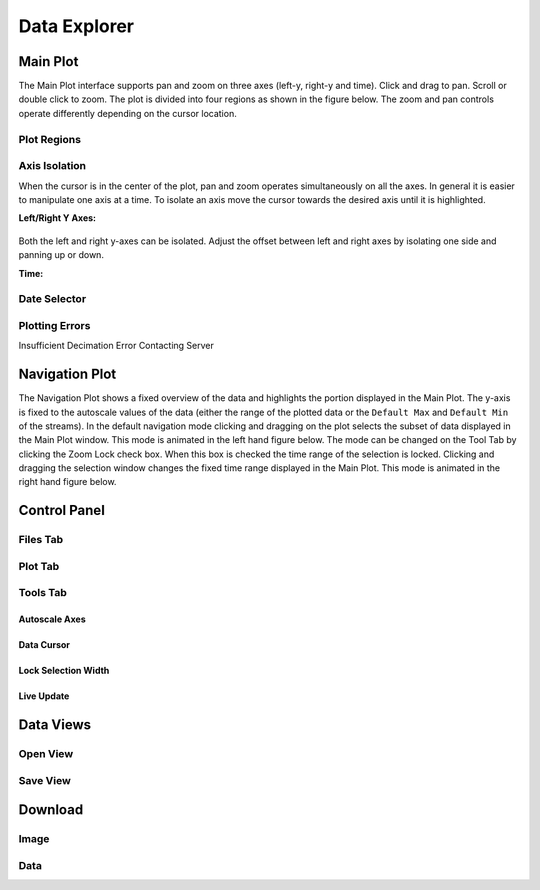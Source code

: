 .. raw:: html

    <script type="text/javascript" >
    $(document).ready(function(){
      $(".click-to-play").click(function(event){
        var target = $(event.target);
        var currentSrc = target.attr("src")
        if(currentSrc.endsWith("png"))
          target.attr("src",currentSrc.replace("png","gif"))
        else
          target.attr("src",currentSrc.replace("gif","png"))
      });
    })

    </script>

Data Explorer
=============

.. image:: _static/explorer/screenshot.png


Main Plot
---------

The Main Plot interface supports pan and zoom on three axes (left-y, right-y and
time). Click and drag to pan. Scroll or double click to zoom. The plot is
divided into four regions as shown in the figure below. The zoom and pan
controls operate differently depending on the cursor location.

Plot Regions
************

.. image:: _static/explorer/axis_regions.png

Axis Isolation
***************************

When the cursor is in the center of the plot, pan and zoom operates
simultaneously on all the axes. In general it is easier to manipulate one axis
at a time.  To isolate an axis move the cursor towards the desired axis until it
is highlighted.

**Left/Right Y Axes:**

  .. rst-class:: click-to-play
  .. image:: _static/explorer/left_axis_lock.png

Both the left and right y-axes can be isolated. Adjust the offset between left
and right axes by isolating one side and panning up or down.

**Time:**

  .. rst-class:: click-to-play
  .. image:: _static/explorer/time_axis_lock.png

Date Selector
*************

Plotting Errors
***************
Insufficient Decimation
Error Contacting Server


Navigation Plot
---------------

The Navigation Plot shows a fixed overview of the data and highlights the
portion displayed in the Main Plot. The y-axis is fixed to the autoscale values
of the data (either the range of the plotted data or the ``Default Max`` and
``Default Min`` of the streams). In the default navigation mode clicking and
dragging on the plot selects the subset of data displayed in the Main Plot
window. This mode is animated in the left hand figure below. The mode can be
changed on the Tool Tab by clicking the Zoom Lock check box. When this box is
checked the time range of the selection is locked. Clicking and dragging the
selection window changes the fixed time range displayed in the Main Plot. This
mode is animated in the right hand figure below.


Control Panel
-------------

Files Tab
*********

Plot Tab
********

Tools Tab
*********

Autoscale Axes
++++++++++++++

Data Cursor
+++++++++++

Lock Selection Width
++++++++++++++++++++

Live Update
+++++++++++


Data Views
----------

Open View
*********

Save View
*********

Download
--------

Image
*****

Data
****
